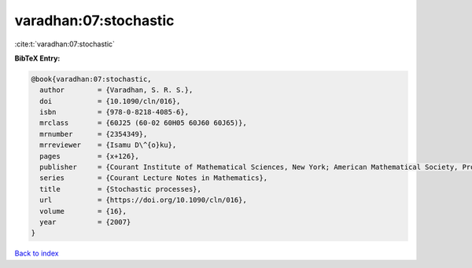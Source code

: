 varadhan:07:stochastic
======================

:cite:t:`varadhan:07:stochastic`

**BibTeX Entry:**

.. code-block:: bibtex

   @book{varadhan:07:stochastic,
     author        = {Varadhan, S. R. S.},
     doi           = {10.1090/cln/016},
     isbn          = {978-0-8218-4085-6},
     mrclass       = {60J25 (60-02 60H05 60J60 60J65)},
     mrnumber      = {2354349},
     mrreviewer    = {Isamu D\^{o}ku},
     pages         = {x+126},
     publisher     = {Courant Institute of Mathematical Sciences, New York; American Mathematical Society, Providence, RI},
     series        = {Courant Lecture Notes in Mathematics},
     title         = {Stochastic processes},
     url           = {https://doi.org/10.1090/cln/016},
     volume        = {16},
     year          = {2007}
   }

`Back to index <../By-Cite-Keys.html>`_
